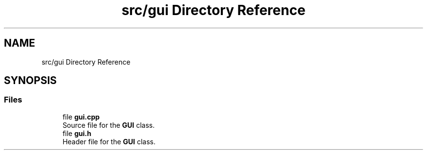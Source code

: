 .TH "src/gui Directory Reference" 3 "Version 1.0.0" "Warehouse Simulator" \" -*- nroff -*-
.ad l
.nh
.SH NAME
src/gui Directory Reference
.SH SYNOPSIS
.br
.PP
.SS "Files"

.in +1c
.ti -1c
.RI "file \fBgui\&.cpp\fP"
.br
.RI "Source file for the \fBGUI\fP class\&. "
.ti -1c
.RI "file \fBgui\&.h\fP"
.br
.RI "Header file for the \fBGUI\fP class\&. "
.in -1c
